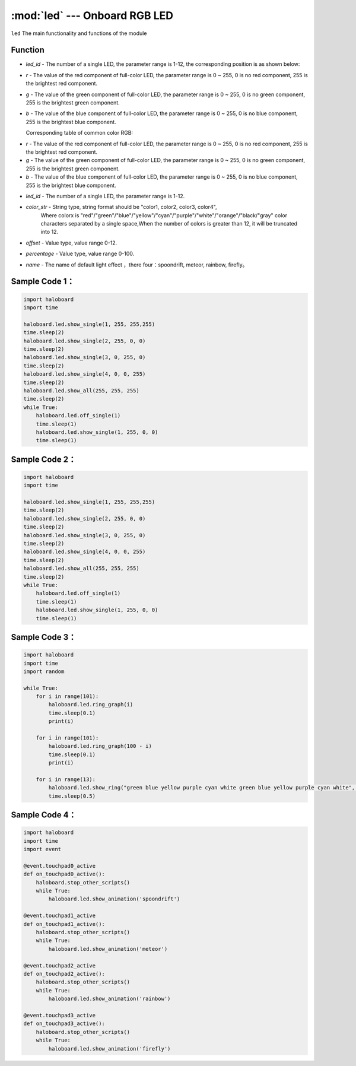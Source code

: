 :mod:`led` --- Onboard RGB LED
=============================================

.. module:: led
    :synopsis: Onboard RGB LED

``led`` The main functionality and functions of the module

Function
----------------------

.. function:: show_single(led_id, r, g, b)

  Set the color and parameters of a single RGB LED light, parameter:
- *led_id*  - The number of a single LED, the parameter range is 1-12, the corresponding position is as shown below:
.. image:: img/1.png

- *r* - The value of the red component of full-color LED, the parameter range is 0 ~ 255, 0 is no red component, 255 is the brightest red component.
- *g* - The value of the green component of full-color LED, the parameter range is 0 ~ 255, 0 is no green component, 255 is the brightest green component.
- *b* - The value of the blue component of full-color LED, the parameter range is 0 ~ 255, 0 is no blue component, 255 is the brightest blue component.

  Corresponding table of common color RGB:
    .. image:: img/2.png

.. function:: show_all(r, g, b)

  Set all RGB LED lights to the same color.

- *r* - The value of the red component of full-color LED, the parameter range is 0 ~ 255, 0 is no red component, 255 is the brightest red component.
- *g* - The value of the green component of full-color LED, the parameter range is 0 ~ 255, 0 is no green component, 255 is the brightest green component.
- *b* - The value of the blue component of full-color LED, the parameter range is 0 ~ 255, 0 is no blue component, 255 is the brightest blue component.

.. function:: off_all()

  Turn off all LED lights.

.. function:: clear()

  Turn off all LED lights and turn on the out sign.

.. function:: off_single(led_id)

  Extinguishing single RGB LED, parameters:
- *led_id* - The number of a single LED, the parameter range is 1-12.

.. function:: show_ring(color_str, offset=0)

  Set 12 RGB leds as the corresponding color. Parameters:
- *color_str* - String type, string format should be "color1, color2, color3, color4",
                Where colorx is "red"/"green"/"blue"/"yellow"/"cyan"/"purple"/"white"/"orange"/"black/"gray" color characters separated by a single space,When the number of colors is greater than 12, it will be truncated into 12.
- *offset* - Value type, value range 0-12.

.. function:: ring_graph(percentage)

  Percentage displayed by the status of LED ring, parameters:
- *percentage* - Value type, value range 0-100.

.. function:: meteor_effect()

  Display meteor Lighting effects.

.. function:: rainbow_effect()

  Display rainbow Lighting effects.
  
.. function:: spoondrift_effect()

  Display rainbow spoondrift effects.
    
.. function:: firefly_effect()

  Display rainbow firefly effects.
  
.. function:: show_animation(name)

  Display default light effect, block type, parameters:
- *name* - The name of default light effect ，there four：spoondrift, meteor, rainbow, firefly。

Sample Code 1：
----------------------

.. code-block:: python

	import haloboard
	import time

	haloboard.led.show_single(1, 255, 255,255)
	time.sleep(2)
	haloboard.led.show_single(2, 255, 0, 0)
	time.sleep(2)
	haloboard.led.show_single(3, 0, 255, 0)
	time.sleep(2)
	haloboard.led.show_single(4, 0, 0, 255)
	time.sleep(2)
	haloboard.led.show_all(255, 255, 255)
	time.sleep(2)
	while True:
	    haloboard.led.off_single(1)
	    time.sleep(1)
	    haloboard.led.show_single(1, 255, 0, 0)
	    time.sleep(1)

Sample Code 2：
----------------------

.. code-block:: python

  import haloboard
  import time

  haloboard.led.show_single(1, 255, 255,255)
  time.sleep(2)
  haloboard.led.show_single(2, 255, 0, 0)
  time.sleep(2)
  haloboard.led.show_single(3, 0, 255, 0)
  time.sleep(2)
  haloboard.led.show_single(4, 0, 0, 255)
  time.sleep(2)
  haloboard.led.show_all(255, 255, 255)
  time.sleep(2)
  while True:
      haloboard.led.off_single(1)
      time.sleep(1)
      haloboard.led.show_single(1, 255, 0, 0)
      time.sleep(1)

Sample Code 3：
----------------------

.. code-block:: python

  import haloboard 
  import time
  import random

  while True:
      for i in range(101):
          haloboard.led.ring_graph(i)
          time.sleep(0.1)
          print(i)

      for i in range(101):
          haloboard.led.ring_graph(100 - i)
          time.sleep(0.1)
          print(i)

      for i in range(13):
          haloboard.led.show_ring("green blue yellow purple cyan white green blue yellow purple cyan white", i)
          time.sleep(0.5)

Sample Code 4：
----------------------

.. code-block:: python

  import haloboard
  import time
  import event

  @event.touchpad0_active
  def on_touchpad0_active():
      haloboard.stop_other_scripts()
      while True:
          haloboard.led.show_animation('spoondrift')

  @event.touchpad1_active
  def on_touchpad1_active():
      haloboard.stop_other_scripts()
      while True:
          haloboard.led.show_animation('meteor')

  @event.touchpad2_active
  def on_touchpad2_active():
      haloboard.stop_other_scripts()
      while True:
          haloboard.led.show_animation('rainbow')

  @event.touchpad3_active
  def on_touchpad3_active():
      haloboard.stop_other_scripts()
      while True:
          haloboard.led.show_animation('firefly')
